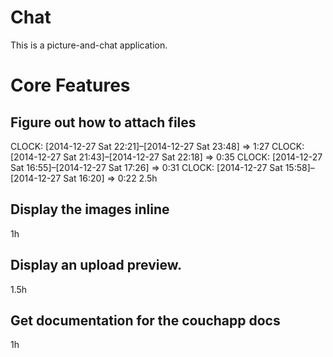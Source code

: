 * Chat

This is a picture-and-chat application.

* Core Features
** Figure out how to attach files
   CLOCK: [2014-12-27 Sat 22:21]--[2014-12-27 Sat 23:48] =>  1:27
   CLOCK: [2014-12-27 Sat 21:43]--[2014-12-27 Sat 22:18] =>  0:35
   CLOCK: [2014-12-27 Sat 16:55]--[2014-12-27 Sat 17:26] =>  0:31
   CLOCK: [2014-12-27 Sat 15:58]--[2014-12-27 Sat 16:20] =>  0:22
2.5h

** Display the images inline
1h 

** Display an upload preview.
1.5h

** Get documentation for the couchapp docs
1h
